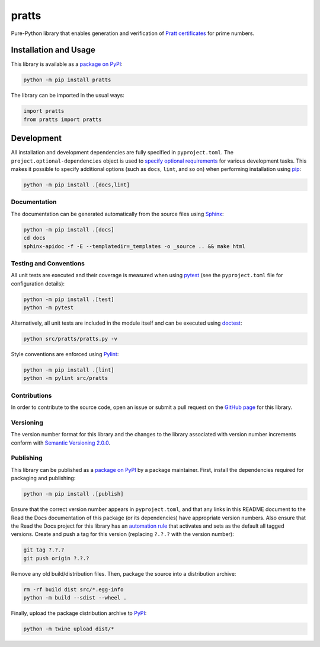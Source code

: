 ======
pratts
======

Pure-Python library that enables generation and verification of `Pratt certificates <https://en.wikipedia.org/wiki/Primality_certificate#Pratt_certificates>`__ for prime numbers.

|pypi| |readthedocs| |actions| |coveralls|

.. |pypi| image:: https://badge.fury.io/py/pratts.svg
   :target: https://badge.fury.io/py/pratts
   :alt: PyPI version and link.

.. |readthedocs| image:: https://readthedocs.org/projects/pratts/badge/?version=latest
   :target: https://pratts.readthedocs.io/en/latest/?badge=latest
   :alt: Read the Docs documentation status.

.. |actions| image:: https://github.com/reity/pratts/workflows/lint-test-cover-docs/badge.svg
   :target: https://github.com/reity/pratts/actions/workflows/lint-test-cover-docs.yml
   :alt: GitHub Actions status.

.. |coveralls| image:: https://coveralls.io/repos/github/reity/pratts/badge.svg?branch=main
   :target: https://coveralls.io/github/reity/pratts?branch=main
   :alt: Coveralls test coverage summary.

Installation and Usage
----------------------
This library is available as a `package on PyPI <https://pypi.org/project/pratts>`__:

.. code-block:: bash

    python -m pip install pratts

The library can be imported in the usual ways:
                              
.. code-block:: python

    import pratts
    from pratts import pratts

Development
-----------
All installation and development dependencies are fully specified in ``pyproject.toml``. The ``project.optional-dependencies`` object is used to `specify optional requirements <https://peps.python.org/pep-0621>`__ for various development tasks. This makes it possible to specify additional options (such as ``docs``, ``lint``, and so on) when performing installation using `pip <https://pypi.org/project/pip>`__:

.. code-block:: bash

    python -m pip install .[docs,lint]

Documentation
^^^^^^^^^^^^^
The documentation can be generated automatically from the source files using `Sphinx <https://www.sphinx-doc.org>`__:

.. code-block:: bash

    python -m pip install .[docs]
    cd docs
    sphinx-apidoc -f -E --templatedir=_templates -o _source .. && make html

Testing and Conventions
^^^^^^^^^^^^^^^^^^^^^^^
All unit tests are executed and their coverage is measured when using `pytest <https://docs.pytest.org>`__ (see the ``pyproject.toml`` file for configuration details):

.. code-block:: bash

    python -m pip install .[test]
    python -m pytest

Alternatively, all unit tests are included in the module itself and can be executed using `doctest <https://docs.python.org/3/library/doctest.html>`__:

.. code-block:: bash

    python src/pratts/pratts.py -v

Style conventions are enforced using `Pylint <https://pylint.readthedocs.io>`__:

.. code-block:: bash

    python -m pip install .[lint]
    python -m pylint src/pratts

Contributions
^^^^^^^^^^^^^
In order to contribute to the source code, open an issue or submit a pull request on the `GitHub page <https://github.com/reity/pratts>`__ for this library.

Versioning
^^^^^^^^^^
The version number format for this library and the changes to the library associated with version number increments conform with `Semantic Versioning 2.0.0 <https://semver.org/#semantic-versioning-200>`__.

Publishing
^^^^^^^^^^
This library can be published as a `package on PyPI <https://pypi.org/project/pratts>`__ by a package maintainer. First, install the dependencies required for packaging and publishing:

.. code-block:: bash

    python -m pip install .[publish]

Ensure that the correct version number appears in ``pyproject.toml``, and that any links in this README document to the Read the Docs documentation of this package (or its dependencies) have appropriate version numbers. Also ensure that the Read the Docs project for this library has an `automation rule <https://docs.readthedocs.io/en/stable/automation-rules.html>`__ that activates and sets as the default all tagged versions. Create and push a tag for this version (replacing ``?.?.?`` with the version number):

.. code-block:: bash

    git tag ?.?.?
    git push origin ?.?.?

Remove any old build/distribution files. Then, package the source into a distribution archive:

.. code-block:: bash

    rm -rf build dist src/*.egg-info
    python -m build --sdist --wheel .

Finally, upload the package distribution archive to `PyPI <https://pypi.org>`__:

.. code-block:: bash

    python -m twine upload dist/*
